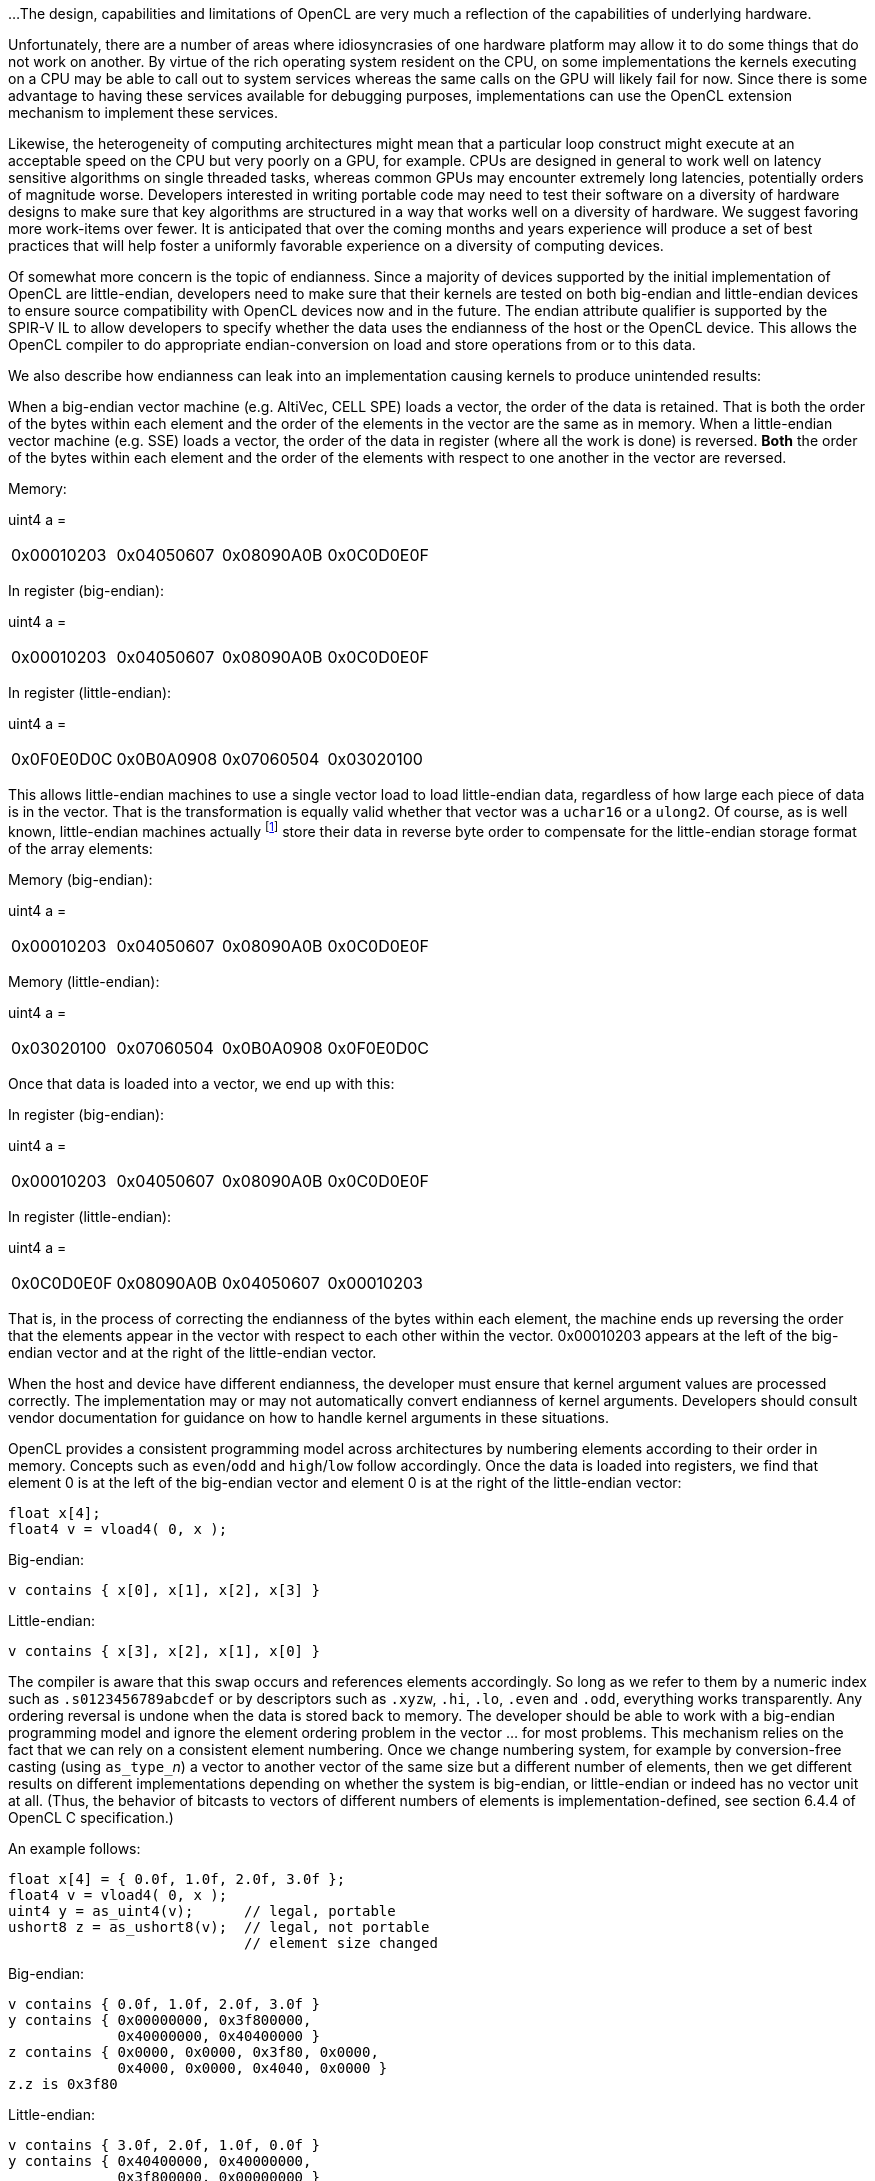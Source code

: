 ...
The design, capabilities and limitations of OpenCL are very much a
reflection of the capabilities of underlying hardware.

Unfortunately, there are a number of areas where idiosyncrasies of one
hardware platform may allow it to do some things that do not work on
another.
By virtue of the rich operating system resident on the CPU, on some
implementations the kernels executing on a CPU may be able to call out to
system services whereas the same calls on the GPU will likely fail for now.
Since there is some advantage to having these services available for
debugging purposes, implementations can use the OpenCL extension mechanism
to implement these services.

Likewise, the heterogeneity of computing architectures might mean that a
particular loop construct might execute at an acceptable speed on the CPU
but very poorly on a GPU, for example.
CPUs are designed in general to work well on latency sensitive algorithms on
single threaded tasks, whereas common GPUs may encounter extremely long
latencies, potentially orders of magnitude worse.
Developers interested in writing portable code may need to test their
software on a diversity of hardware designs to make sure that key algorithms
are structured in a way that works well on a diversity of hardware.
We suggest favoring more work-items over fewer.
It is anticipated that over the coming months and years experience will
produce a set of best practices that will help foster a uniformly favorable
experience on a diversity of computing devices.

Of somewhat more concern is the topic of endianness.
Since a majority of devices supported by the initial implementation of
OpenCL are little-endian, developers need to make sure that their kernels
are tested on both big-endian and little-endian devices to ensure source
compatibility with OpenCL devices now and in the future.
The endian attribute qualifier is supported by the SPIR-V IL to allow
developers to specify whether the data uses the endianness of the host or
the OpenCL device.
This allows the OpenCL compiler to do appropriate endian-conversion on load
and store operations from or to this data.

We also describe how endianness can leak into an implementation causing
kernels to produce unintended results:

When a big-endian vector machine (e.g. AltiVec, CELL SPE) loads a vector,
the order of the data is retained.
That is both the order of the bytes within each element and the order of the
elements in the vector are the same as in memory.
When a little-endian vector machine (e.g. SSE) loads a vector, the order of
the data in register (where all the work is done) is reversed.
*Both* the order of the bytes within each element and the order of the
elements with respect to one another in the vector are reversed.

Memory:

uint4 a =

[width="100%",cols="<25%,<25%,<25%,<25%",]
|====
| 0x00010203 | 0x04050607 | 0x08090A0B | 0x0C0D0E0F
|====


In register (big-endian):

uint4 a =

[width="100%",cols="<25%,<25%,<25%,<25%",]
|====
| 0x00010203 | 0x04050607 | 0x08090A0B | 0x0C0D0E0F
|====

In register (little-endian):

uint4 a =

[width="100%",cols="<25%,<25%,<25%,<25%",]
|====
| 0x0F0E0D0C | 0x0B0A0908 | 0x07060504 | 0x03020100
|====

This allows little-endian machines to use a single vector load to load
little-endian data, regardless of how large each piece of data is in the
vector.
That is the transformation is equally valid whether that vector was a
`uchar16` or a `ulong2`.
Of course, as is well known, little-endian machines
actually footnote:[{fn-endianness}] store their data in reverse byte order to
compensate for the little-endian storage format of the array elements:

Memory (big-endian):

uint4 a =

[width="100%",cols="<25%,<25%,<25%,<25%",]
|====
| 0x00010203 | 0x04050607 | 0x08090A0B | 0x0C0D0E0F
|====

Memory (little-endian):

uint4 a =

[width="100%",cols="<25%,<25%,<25%,<25%",]
|====
| 0x03020100 | 0x07060504 | 0x0B0A0908 | 0x0F0E0D0C
|====

Once that data is loaded into a vector, we end up with this:


In register (big-endian):

uint4 a =

[width="100%",cols="<25%,<25%,<25%,<25%",]
|====
| 0x00010203 | 0x04050607 | 0x08090A0B | 0x0C0D0E0F
|====

In register (little-endian):

uint4 a =

[width="100%",cols="<25%,<25%,<25%,<25%",]
|====
| 0x0C0D0E0F | 0x08090A0B | 0x04050607 | 0x00010203
|====

That is, in the process of correcting the endianness of the bytes within
each element, the machine ends up reversing the order that the elements
appear in the vector with respect to each other within the vector.
0x00010203 appears at the left of the big-endian vector and at the right of
the little-endian vector.

When the host and device have different endianness, the developer must
ensure that kernel argument values are processed correctly.
The implementation may or may not automatically convert endianness of kernel
arguments.
Developers should consult vendor documentation for guidance on how to handle
kernel arguments in these situations.

OpenCL provides a consistent programming model across architectures by
numbering elements according to their order in memory.
Concepts such as `even`/`odd` and `high`/`low` follow accordingly.
Once the data is loaded into registers, we find that element 0 is at the
left of the big-endian vector and element 0 is at the right of the
little-endian vector:

[source,opencl_c]
----
float x[4];
float4 v = vload4( 0, x );
----

Big-endian:

[source,opencl]
----
v contains { x[0], x[1], x[2], x[3] }
----

Little-endian:

[source,opencl]
----
v contains { x[3], x[2], x[1], x[0] }
----

The compiler is aware that this swap occurs and references elements
accordingly.
So long as we refer to them by a numeric index such as `.s0123456789abcdef`
or by descriptors such as `.xyzw`, `.hi`, `.lo`, `.even` and `.odd`,
everything works transparently.
Any ordering reversal is undone when the data is stored back to memory.
The developer should be able to work with a big-endian programming model and
ignore the element ordering problem in the vector ... for most problems.
This mechanism relies on the fact that we can rely on a consistent element
numbering.
Once we change numbering system, for example by conversion-free casting
(using ``as_type_``__n__) a vector to another vector of the same size but a
different number of elements, then we get different results on different
implementations depending on whether the system is big-endian, or
little-endian or indeed has no vector unit at all.
(Thus, the behavior of bitcasts to vectors of different numbers of elements
is implementation-defined, see section 6.4.4 of OpenCL C specification.)

An example follows:

[source,opencl_c]
----
float x[4] = { 0.0f, 1.0f, 2.0f, 3.0f };
float4 v = vload4( 0, x );
uint4 y = as_uint4(v);      // legal, portable
ushort8 z = as_ushort8(v);  // legal, not portable
                            // element size changed
----


Big-endian:

[source,opencl]
----
v contains { 0.0f, 1.0f, 2.0f, 3.0f }
y contains { 0x00000000, 0x3f800000,
             0x40000000, 0x40400000 }
z contains { 0x0000, 0x0000, 0x3f80, 0x0000,
             0x4000, 0x0000, 0x4040, 0x0000 }
z.z is 0x3f80
----

Little-endian:

[source,opencl]
----
v contains { 3.0f, 2.0f, 1.0f, 0.0f }
y contains { 0x40400000, 0x40000000,
             0x3f800000, 0x00000000 }
z contains { 0x4040, 0x0000, 0x4000, 0x0000,
             0x3f80, 0x0000, 0x0000, 0x0000 }
z.z is 0
----

Here, the value in `z.z` is not the same between big- and little-endian
vector machines

OpenCL could have made it illegal to do a conversion free cast that changes
the number of elements in the name of portability.
However, while OpenCL provides a common set of operators drawing from the
set that are typically found on vector machines, it cannot provide access
to everything every ISA may offer in a consistent uniform portable manner.
Many vector ISAs provide special purpose instructions that greatly
accelerate specific operations such as DCT, SAD, or 3D geometry.
It is not intended for OpenCL to be so heavy handed that time-critical
performance sensitive algorithms cannot be written by knowledgeable
developers to perform at near peak performance.
Developers willing to throw away portability should be able to use the
platform-specific instructions in their code.
For this reason, OpenCL is designed to allow traditional vector C language
programming extensions, such as the AltiVec C Programming Interface or the
Intel C programming interfaces (such as those found in emmintrin.h) to be
used directly in OpenCL with OpenCL data types as an extension to OpenCL.
As these interfaces rely on the ability to do conversion-free casts that
change the number of elements in the vector to function properly, OpenCL
allows them too.

As a general rule, any operation that operates on vector types in segments
that are not the same size as the vector element size may break on other
hardware with different endianness or different vector architecture.

Examples might include:

  * Combining two ``uchar8``'s containing high and low bytes of a ushort, to
    make a `ushort8` using `.even` and `.odd` operators (please use
    *upsample()* for this)
  * Any bitcast that changes the number of elements in the vector.
    (Operations on the new type are non-portable.)
  * Swizzle operations that change the order of data using chunk sizes that
    are not the same as the element size

Examples of operations that are portable:

  * Combining two ``uint8``'s to make a `uchar16` using `.even` and `.odd`
    operators.
    For example to interleave left and right audio streams.
  * Any bitcast that does not change the number of elements (e.g. `(float4)
    uint4`) -- we define the storage format for floating-point types)
  * Swizzle operations that swizzle elements of the same size as the
    elements of the vector.

OpenCL has made some additions to C to make application behavior more
dependable than C.
Most notably in a few cases OpenCL defines the behavior of some operations
that are undefined in C99:

  * OpenCL provides `convert_` functions for conversion between all types.
    C99 does not define what happens when a floating-point type is converted
    to an integer type and the floating-point value lies outside the
    representable range of the integer type after rounding.
    When the `sat` variant of the conversion is used, the float shall be
    converted to the nearest representable integer value.
    Similarly, OpenCL also makes recommendations about what should happen
    with NaN.
    Hardware manufacturers that provide the saturated conversion in hardware
    may use the saturated conversion hardware for both the saturated and
    non-saturated versions of the OpenCL `convert_` functions.
    OpenCL does not define what happens for the non-saturated conversions
    when floating-point operands are outside the range representable
    integers after rounding.
  * The format of `half`, `float`, and `double` types is defined to be the
    binary16, binary32 and binary64 formats in the draft IEEE-754 standard.
    (The latter two are identical to the existing IEEE-754 standard.) You
    may depend on the positioning and meaning of the bits in these types.
  * OpenCL defines behavior for oversized shift values.
    Shift operations that shift greater than or equal to the number of bits
    in the first operand reduce the shift value modulo the number of bits in
    the element.
    For example, if we shift an `int4` left by `33` bits, OpenCL treats this
    as shift left by `33%32 = 1` bit.
  * A number of edge cases for math library functions are more rigorously
    defined than in C99.
    Please see _section 7.5_ of the OpenCL C specification.

== Another New Section
This is another new section.
